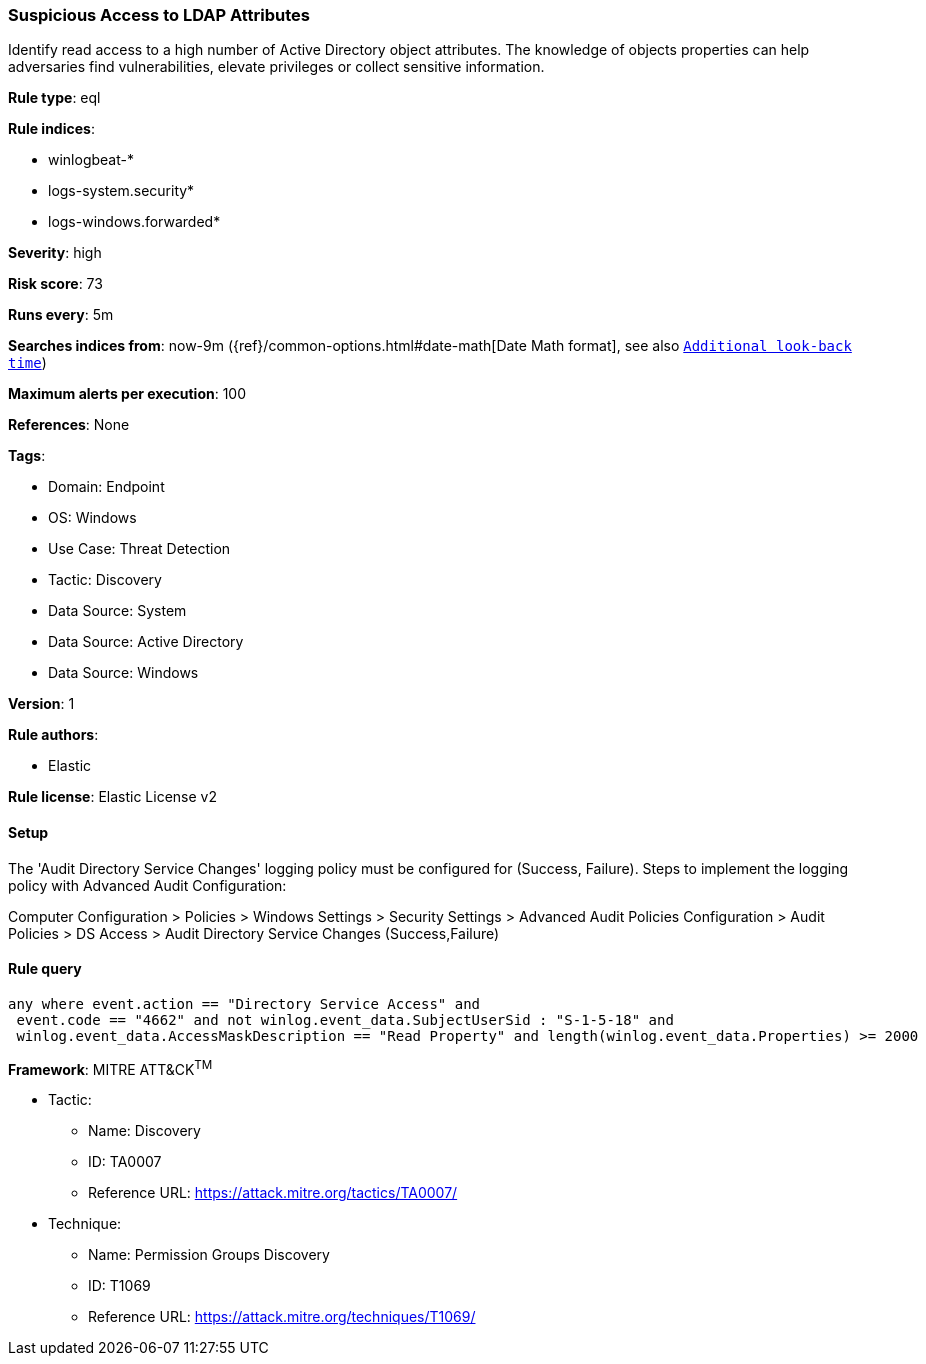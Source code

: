 [[prebuilt-rule-8-12-8-suspicious-access-to-ldap-attributes]]
=== Suspicious Access to LDAP Attributes

Identify read access to a high number of Active Directory object attributes. The knowledge of objects properties can help adversaries find vulnerabilities, elevate privileges or collect sensitive information.

*Rule type*: eql

*Rule indices*: 

* winlogbeat-*
* logs-system.security*
* logs-windows.forwarded*

*Severity*: high

*Risk score*: 73

*Runs every*: 5m

*Searches indices from*: now-9m ({ref}/common-options.html#date-math[Date Math format], see also <<rule-schedule, `Additional look-back time`>>)

*Maximum alerts per execution*: 100

*References*: None

*Tags*: 

* Domain: Endpoint
* OS: Windows
* Use Case: Threat Detection
* Tactic: Discovery
* Data Source: System
* Data Source: Active Directory
* Data Source: Windows

*Version*: 1

*Rule authors*: 

* Elastic

*Rule license*: Elastic License v2


==== Setup


The 'Audit Directory Service Changes' logging policy must be configured for (Success, Failure).
Steps to implement the logging policy with Advanced Audit Configuration:

Computer Configuration >
Policies >
Windows Settings >
Security Settings >
Advanced Audit Policies Configuration >
Audit Policies >
DS Access >
Audit Directory Service Changes (Success,Failure)


==== Rule query


[source, js]
----------------------------------
any where event.action == "Directory Service Access" and
 event.code == "4662" and not winlog.event_data.SubjectUserSid : "S-1-5-18" and
 winlog.event_data.AccessMaskDescription == "Read Property" and length(winlog.event_data.Properties) >= 2000

----------------------------------

*Framework*: MITRE ATT&CK^TM^

* Tactic:
** Name: Discovery
** ID: TA0007
** Reference URL: https://attack.mitre.org/tactics/TA0007/
* Technique:
** Name: Permission Groups Discovery
** ID: T1069
** Reference URL: https://attack.mitre.org/techniques/T1069/
